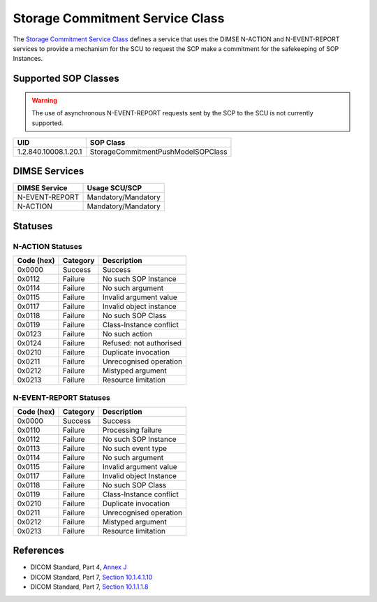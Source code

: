Storage Commitment Service Class
================================
The `Storage Commitment Service Class
<http://dicom.nema.org/medical/dicom/current/output/html/part04.html#chapter_J>`_
defines a service that uses the DIMSE N-ACTION and N-EVENT-REPORT services to
provide a mechanism for the SCU to request the SCP make a commitment for the
safekeeping of SOP Instances.

.. _commitment_sops:

Supported SOP Classes
---------------------

.. warning::
   The use of asynchronous N-EVENT-REPORT requests sent by the SCP to the SCU
   is not currently supported.

+----------------------------+------------------------------------------------+
| UID                        | SOP Class                                      |
+============================+================================================+
| 1.2.840.10008.1.20.1       | StorageCommitmentPushModelSOPClass             |
+----------------------------+------------------------------------------------+


DIMSE Services
--------------

+-----------------+-----------------------------------------+
| DIMSE Service   | Usage SCU/SCP                           |
+=================+=========================================+
| N-EVENT-REPORT  | Mandatory/Mandatory                     |
+-----------------+-----------------------------------------+
| N-ACTION        | Mandatory/Mandatory                     |
+-----------------+-----------------------------------------+


.. _commitment_statuses:

Statuses
--------

N-ACTION Statuses
~~~~~~~~~~~~~~~~~

+------------------+----------+-----------------------------------------------+
| Code (hex)       | Category | Description                                   |
+==================+==========+===============================================+
| 0x0000           | Success  | Success                                       |
+------------------+----------+-----------------------------------------------+
| 0x0112           | Failure  | No such SOP Instance                          |
+------------------+----------+-----------------------------------------------+
| 0x0114           | Failure  | No such argument                              |
+------------------+----------+-----------------------------------------------+
| 0x0115           | Failure  | Invalid argument value                        |
+------------------+----------+-----------------------------------------------+
| 0x0117           | Failure  | Invalid object instance                       |
+------------------+----------+-----------------------------------------------+
| 0x0118           | Failure  | No such SOP Class                             |
+------------------+----------+-----------------------------------------------+
| 0x0119           | Failure  | Class-Instance conflict                       |
+------------------+----------+-----------------------------------------------+
| 0x0123           | Failure  | No such action                                |
+------------------+----------+-----------------------------------------------+
| 0x0124           | Failure  | Refused: not authorised                       |
+------------------+----------+-----------------------------------------------+
| 0x0210           | Failure  | Duplicate invocation                          |
+------------------+----------+-----------------------------------------------+
| 0x0211           | Failure  | Unrecognised operation                        |
+------------------+----------+-----------------------------------------------+
| 0x0212           | Failure  | Mistyped argument                             |
+------------------+----------+-----------------------------------------------+
| 0x0213           | Failure  | Resource limitation                           |
+------------------+----------+-----------------------------------------------+

N-EVENT-REPORT Statuses
~~~~~~~~~~~~~~~~~~~~~~~

+------------------+----------+----------------------------------+
| Code (hex)       | Category | Description                      |
+==================+==========+==================================+
| 0x0000           | Success  | Success                          |
+------------------+----------+----------------------------------+
| 0x0110           | Failure  | Processing failure               |
+------------------+----------+----------------------------------+
| 0x0112           | Failure  | No such SOP Instance             |
+------------------+----------+----------------------------------+
| 0x0113           | Failure  | No such event type               |
+------------------+----------+----------------------------------+
| 0x0114           | Failure  | No such argument                 |
+------------------+----------+----------------------------------+
| 0x0115           | Failure  | Invalid argument value           |
+------------------+----------+----------------------------------+
| 0x0117           | Failure  | Invalid object Instance          |
+------------------+----------+----------------------------------+
| 0x0118           | Failure  | No such SOP Class                |
+------------------+----------+----------------------------------+
| 0x0119           | Failure  | Class-Instance conflict          |
+------------------+----------+----------------------------------+
| 0x0210           | Failure  | Duplicate invocation             |
+------------------+----------+----------------------------------+
| 0x0211           | Failure  | Unrecognised operation           |
+------------------+----------+----------------------------------+
| 0x0212           | Failure  | Mistyped argument                |
+------------------+----------+----------------------------------+
| 0x0213           | Failure  | Resource limitation              |
+------------------+----------+----------------------------------+


References
----------

* DICOM Standard, Part 4, `Annex J <http://dicom.nema.org/medical/dicom/current/output/html/part04.html#chapter_J>`_
* DICOM Standard, Part 7, `Section 10.1.4.1.10 <http://dicom.nema.org/medical/dicom/current/output/chtml/part07/chapter_10.html#sect_10.1.4.1.10>`_
* DICOM Standard, Part 7, `Section 10.1.1.1.8 <http://dicom.nema.org/medical/dicom/current/output/chtml/part07/chapter_10.html#sect_10.1.1.1.8>`_

